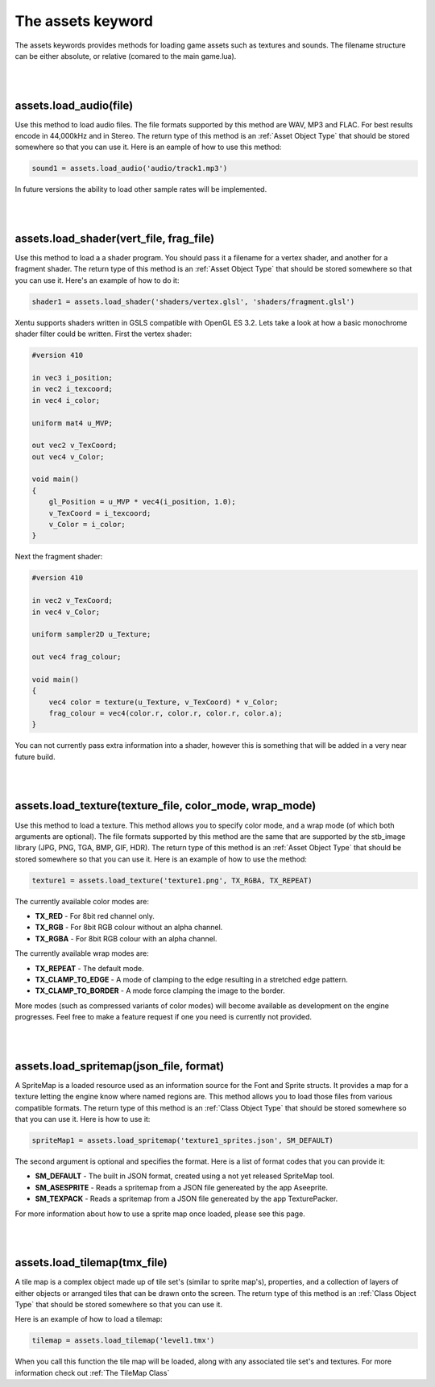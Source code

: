 ==================
The assets keyword
==================

The assets keywords provides methods for loading game assets such as textures
and sounds. The filename structure can be either absolute, or relative (comared
to the main game.lua).

|
|

assets.load_audio(file)
--------------------------

Use this method to load audio files. The file formats supported by this method
are WAV, MP3 and FLAC. For best results encode in 44,000kHz and in Stereo. The
return type of this method is an :ref:`Asset Object Type` that should be stored
somewhere so that you can use it. Here is an eample of how to use this method:

.. code-block:: lua

    sound1 = assets.load_audio('audio/track1.mp3')

In future versions the ability to load other sample rates will be implemented.

|
|

assets.load_shader(vert_file, frag_file)
----------------------------------------

Use this method to load a a shader program. You should pass it a filename for a
vertex shader, and another for a fragment shader. The return type of this method
is an :ref:`Asset Object Type` that should be stored somewhere so that you can use
it. Here's an example of how to do it:

.. code-block:: lua

    shader1 = assets.load_shader('shaders/vertex.glsl', 'shaders/fragment.glsl')    

Xentu supports shaders written in GSLS compatible with OpenGL ES 3.2. Lets take
a look at how a basic monochrome shader filter could be written. First the vertex
shader:

.. code-block:: glsl

    #version 410

    in vec3 i_position;
    in vec2 i_texcoord;
    in vec4 i_color;

    uniform mat4 u_MVP;

    out vec2 v_TexCoord;
    out vec4 v_Color;

    void main()
    {
        gl_Position = u_MVP * vec4(i_position, 1.0);
        v_TexCoord = i_texcoord;
        v_Color = i_color;
    }

Next the fragment shader:

.. code-block:: glsl

    #version 410

    in vec2 v_TexCoord;
    in vec4 v_Color;

    uniform sampler2D u_Texture;

    out vec4 frag_colour;

    void main()
    {
        vec4 color = texture(u_Texture, v_TexCoord) * v_Color;
        frag_colour = vec4(color.r, color.r, color.r, color.a);
    }

You can not currently pass extra information into a shader, however this is something
that will be added in a very near future build.

|
|

assets.load_texture(texture_file, color_mode, wrap_mode)
--------------------------------------------------------

Use this method to load a texture. This method allows you to specify color mode,
and a wrap mode (of which both arguments are optional). The file formats supported
by this method are the same that are supported by the stb_image library (JPG, PNG,
TGA, BMP, GIF, HDR). The return type of this method is an :ref:`Asset Object Type`
that should be stored somewhere so that you can use it. Here is an example of how
to use the method:

.. code-block:: lua

    texture1 = assets.load_texture('texture1.png', TX_RGBA, TX_REPEAT)

The currently available color modes are:

- **TX_RED** - For 8bit red channel only.
- **TX_RGB** - For 8bit RGB colour without an alpha channel.
- **TX_RGBA** - For 8bit RGB colour with an alpha channel.

The currently available wrap modes are:

- **TX_REPEAT** - The default mode.
- **TX_CLAMP_TO_EDGE** - A mode of clamping to the edge resulting in a stretched edge pattern.
- **TX_CLAMP_TO_BORDER** - A mode force clamping the image to the border.

More modes (such as compressed variants of color modes) will become available as
development on the engine progresses. Feel free to make a feature request if one
you need is currently not provided.

|
|

assets.load_spritemap(json_file, format)
----------------------------------------

A SpriteMap is a loaded resource used as an information source for the Font and
Sprite structs. It provides a map for a texture letting the engine know where 
named regions are. This method allows you to load those files from various
compatible formats. The return type of this method is an :ref:`Class Object Type`
that should be stored somewhere so that you can use it. Here is how to use it:

.. code-block:: lua

	spriteMap1 = assets.load_spritemap('texture1_sprites.json', SM_DEFAULT)

The second argument is optional and specifies the format. Here is a list of format codes that you can provide it:

- **SM_DEFAULT** - The built in JSON format, created using a not yet released SpriteMap tool.
- **SM_ASESPRITE** - Reads a spritemap from a JSON file genereated by the app Aseeprite.
- **SM_TEXPACK** - Reads a spritemap from a JSON file genereated by the app TexturePacker.

For more information about how to use a sprite map once loaded, please see this page.

|
|

assets.load_tilemap(tmx_file)
-----------------------------

A tile map is a complex object made up of tile set's (similar to sprite map's),
properties, and a collection of layers of either objects or arranged tiles that can
be drawn onto the screen. The return type of this method is an :ref:`Class Object Type`
that should be stored somewhere so that you can use it.

Here is an example of how to load a tilemap:

.. code-block:: lua

	tilemap = assets.load_tilemap('level1.tmx')

When you call this function the tile map will be loaded, along with any associated
tile set's and textures. For more information check out :ref:`The TileMap Class`